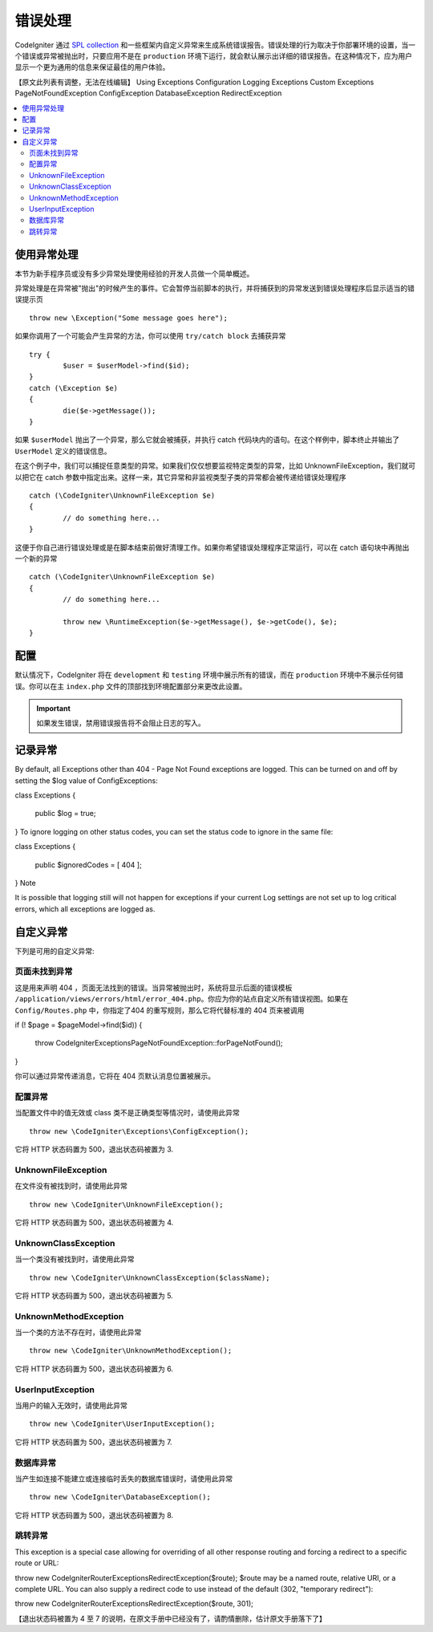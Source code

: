 ##############
错误处理
##############

CodeIgniter 通过 `SPL collection <http://php.net/manual/en/spl.exceptions.php>`_ 和一些框架内自定义异常来生成系统错误报告。错误处理的行为取决于你部署环境的设置，当一个错误或异常被抛出时，只要应用不是在 ``production`` 环境下运行，就会默认展示出详细的错误报告。在这种情况下，应为用户显示一个更为通用的信息来保证最佳的用户体验。

【原文此列表有调整，无法在线编辑】
Using Exceptions 
Configuration 
Logging Exceptions 
Custom Exceptions 
PageNotFoundException 
ConfigException 
DatabaseException 
RedirectException 

.. contents::
    :local:
    :depth: 2

使用异常处理
================
本节为新手程序员或没有多少异常处理使用经验的开发人员做一个简单概述。

异常处理是在异常被"抛出"的时候产生的事件。它会暂停当前脚本的执行，并将捕获到的异常发送到错误处理程序后显示适当的错误提示页 ::

	throw new \Exception("Some message goes here");

如果你调用了一个可能会产生异常的方法，你可以使用  ``try/catch block`` 去捕获异常 ::

	try {
		$user = $userModel->find($id);
	}
	catch (\Exception $e)
	{
		die($e->getMessage());
	}

如果 ``$userModel`` 抛出了一个异常，那么它就会被捕获，并执行 catch 代码块内的语句。在这个样例中，脚本终止并输出了 ``UserModel`` 定义的错误信息。

在这个例子中，我们可以捕捉任意类型的异常。如果我们仅仅想要监视特定类型的异常，比如 UnknownFileException，我们就可以把它在 catch 参数中指定出来。这样一来，其它异常和非监视类型子类的异常都会被传递给错误处理程序 ::

	catch (\CodeIgniter\UnknownFileException $e)
	{
		// do something here...
	}

这便于你自己进行错误处理或是在脚本结束前做好清理工作。如果你希望错误处理程序正常运行，可以在 catch 语句块中再抛出一个新的异常 ::

	catch (\CodeIgniter\UnknownFileException $e)
	{
		// do something here...

		throw new \RuntimeException($e->getMessage(), $e->getCode(), $e);
	}

配置
=============

默认情况下，CodeIgniter 将在 ``development`` 和 ``testing`` 环境中展示所有的错误，而在 ``production`` 环境中不展示任何错误。你可以在主 ``index.php`` 文件的顶部找到环境配置部分来更改此设置。

.. important:: 如果发生错误，禁用错误报告将不会阻止日志的写入。

记录异常
========================
By default, all Exceptions other than 404 - Page Not Found exceptions are logged. This can be turned on and off by setting the $log value of Config\Exceptions:

class Exceptions
{
    public $log = true;
}
To ignore logging on other status codes, you can set the status code to ignore in the same file:

class Exceptions
{
    public $ignoredCodes = [ 404 ];
}
Note

It is possible that logging still will not happen for exceptions if your current Log settings are not set up to log critical errors, which all exceptions are logged as.

自定义异常
=================

下列是可用的自定义异常:

页面未找到异常
---------------------

这是用来声明 404 ，页面无法找到的错误。当异常被抛出时，系统将显示后面的错误模板 ``/application/views/errors/html/error_404.php``。你应为你的站点自定义所有错误视图。如果在 ``Config/Routes.php`` 中，你指定了404 的重写规则，那么它将代替标准的 404 页来被调用 ::

if (! $page = $pageModel->find($id))
{
    throw \CodeIgniter\Exceptions\PageNotFoundException::forPageNotFound();
}

你可以通过异常传递消息，它将在 404 页默认消息位置被展示。

配置异常
---------------

当配置文件中的值无效或 class 类不是正确类型等情况时，请使用此异常 ::

	throw new \CodeIgniter\Exceptions\ConfigException();

它将 HTTP 状态码置为 500，退出状态码被置为 3.

UnknownFileException
--------------------

在文件没有被找到时，请使用此异常 ::

	throw new \CodeIgniter\UnknownFileException();

它将 HTTP 状态码置为 500，退出状态码被置为 4.

UnknownClassException
---------------------

当一个类没有被找到时，请使用此异常 ::

	throw new \CodeIgniter\UnknownClassException($className);

它将 HTTP 状态码置为 500，退出状态码被置为 5.

UnknownMethodException
----------------------

当一个类的方法不存在时，请使用此异常 ::

	throw new \CodeIgniter\UnknownMethodException();

它将 HTTP 状态码置为 500，退出状态码被置为 6.

UserInputException
------------------

当用户的输入无效时，请使用此异常 ::

	throw new \CodeIgniter\UserInputException();

它将 HTTP 状态码置为 500，退出状态码被置为 7.

数据库异常
-----------------

当产生如连接不能建立或连接临时丢失的数据库错误时，请使用此异常 ::

	throw new \CodeIgniter\DatabaseException();

它将 HTTP 状态码置为 500，退出状态码被置为 8.

跳转异常
-----------------

This exception is a special case allowing for overriding of all other response routing and forcing a redirect to a specific route or URL:

throw new \CodeIgniter\Router\Exceptions\RedirectException($route);
$route may be a named route, relative URI, or a complete URL. You can also supply a redirect code to use instead of the default (302, "temporary redirect"):

throw new \CodeIgniter\Router\Exceptions\RedirectException($route, 301);

【退出状态码被置为 4 至 7 的说明，在原文手册中已经没有了，请酌情删除，估计原文手册落下了】
